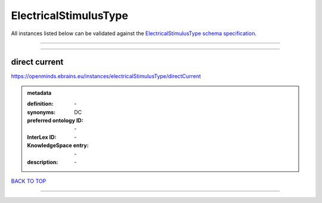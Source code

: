 ######################
ElectricalStimulusType
######################

All instances listed below can be validated against the `ElectricalStimulusType schema specification <https://openminds-documentation.readthedocs.io/en/latest/specifications/controlledTerms/electricalStimulusType.html>`_.

------------

------------

direct current
--------------

https://openminds.ebrains.eu/instances/electricalStimulusType/directCurrent

.. admonition:: metadata

   :definition: \-
   :synonyms: DC
   :preferred ontology ID: \-
   :InterLex ID: \-
   :KnowledgeSpace entry: \-
   :description: \-

`BACK TO TOP <electricalStimulusType_>`_

------------

